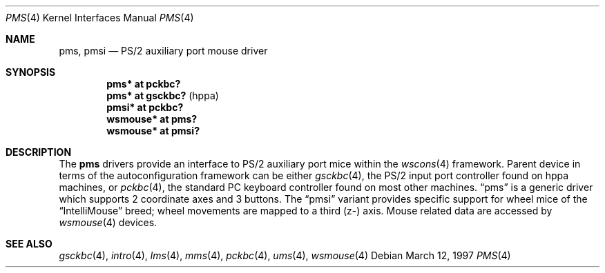 .\" $OpenBSD: pms.4,v 1.7 2002/09/26 22:09:53 miod Exp $
.\" $NetBSD: pms.4,v 1.4 2000/07/05 15:45:34 msaitoh Exp $
.\"
.\" Copyright (c) 1993 Christopher G. Demetriou
.\" All rights reserved.
.\"
.\" Redistribution and use in source and binary forms, with or without
.\" modification, are permitted provided that the following conditions
.\" are met:
.\" 1. Redistributions of source code must retain the above copyright
.\"    notice, this list of conditions and the following disclaimer.
.\" 2. Redistributions in binary form must reproduce the above copyright
.\"    notice, this list of conditions and the following disclaimer in the
.\"    documentation and/or other materials provided with the distribution.
.\" 3. All advertising materials mentioning features or use of this software
.\"    must display the following acknowledgement:
.\"          This product includes software developed for the
.\"          NetBSD Project.  See http://www.netbsd.org/ for
.\"          information about NetBSD.
.\" 4. The name of the author may not be used to endorse or promote products
.\"    derived from this software without specific prior written permission.
.\"
.\" THIS SOFTWARE IS PROVIDED BY THE AUTHOR ``AS IS'' AND ANY EXPRESS OR
.\" IMPLIED WARRANTIES, INCLUDING, BUT NOT LIMITED TO, THE IMPLIED WARRANTIES
.\" OF MERCHANTABILITY AND FITNESS FOR A PARTICULAR PURPOSE ARE DISCLAIMED.
.\" IN NO EVENT SHALL THE AUTHOR BE LIABLE FOR ANY DIRECT, INDIRECT,
.\" INCIDENTAL, SPECIAL, EXEMPLARY, OR CONSEQUENTIAL DAMAGES (INCLUDING, BUT
.\" NOT LIMITED TO, PROCUREMENT OF SUBSTITUTE GOODS OR SERVICES; LOSS OF USE,
.\" DATA, OR PROFITS; OR BUSINESS INTERRUPTION) HOWEVER CAUSED AND ON ANY
.\" THEORY OF LIABILITY, WHETHER IN CONTRACT, STRICT LIABILITY, OR TORT
.\" (INCLUDING NEGLIGENCE OR OTHERWISE) ARISING IN ANY WAY OUT OF THE USE OF
.\" THIS SOFTWARE, EVEN IF ADVISED OF THE POSSIBILITY OF SUCH DAMAGE.
.\"
.\" <<Id: LICENSE,v 1.2 2000/06/14 15:57:33 cgd Exp>>
.\"
.Dd March 12, 1997
.Dt PMS 4
.Os
.Sh NAME
.Nm pms ,
.Nm pmsi
.Nd PS/2 auxiliary port mouse driver
.Sh SYNOPSIS
.Cd "pms* at pckbc?"
.Cd "pms* at gsckbc?" Pq "hppa"
.Cd "pmsi* at pckbc?"
.Cd "wsmouse* at pms?"
.Cd "wsmouse* at pmsi?"
.Sh DESCRIPTION
The
.Nm pms
drivers provide an interface to PS/2 auxiliary port mice within the
.Xr wscons 4
framework.
Parent device in terms of the autoconfiguration framework can be
either
.Xr gsckbc 4 ,
the PS/2 input port controller found on hppa machines, or
.Xr pckbc 4 ,
the standard PC keyboard controller found on most other machines.
.Dq pms
is a generic driver which supports 2 coordinate axes and 3 buttons.
The
.Dq pmsi
variant provides specific support for wheel mice of the
.Dq IntelliMouse
breed; wheel movements are mapped to a third (z-) axis.
Mouse related data are accessed by
.Xr wsmouse 4
devices.
.Sh SEE ALSO
.Xr gsckbc 4 ,
.Xr intro 4 ,
.Xr lms 4 ,
.Xr mms 4 ,
.Xr pckbc 4 ,
.Xr ums 4 ,
.Xr wsmouse 4
